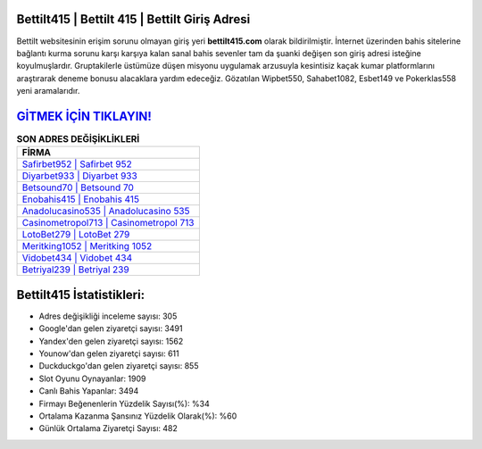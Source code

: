 ﻿Bettilt415 | Bettilt 415 | Bettilt Giriş Adresi
===================================

.. image:: images/bettilt-giris.jpg
   :width: 600
   
Bettilt websitesinin erişim sorunu olmayan giriş yeri **bettilt415.com** olarak bildirilmiştir. İnternet üzerinden bahis sitelerine bağlantı kurma sorunu karşı karşıya kalan sanal bahis sevenler tam da şuanki değişen son giriş adresi isteğine koyulmuşlardır. Gruptakilerle üstümüze düşen misyonu uygulamak arzusuyla kesintisiz kaçak kumar platformlarını araştırarak deneme bonusu alacaklara yardım edeceğiz. Gözatılan Wipbet550, Sahabet1082, Esbet149 ve Pokerklas558 yeni aramalarıdır.

`GİTMEK İÇİN TIKLAYIN! <https://uclck.me/gonow>`_
==============

.. list-table:: **SON ADRES DEĞİŞİKLİKLERİ**
   :widths: 100
   :header-rows: 1

   * - FİRMA
   * - `Safirbet952 | Safirbet 952 <safirbet952-safirbet-952-safirbet-giris-adresi.html>`_
   * - `Diyarbet933 | Diyarbet 933 <diyarbet933-diyarbet-933-diyarbet-giris-adresi.html>`_
   * - `Betsound70 | Betsound 70 <betsound70-betsound-70-betsound-giris-adresi.html>`_	 
   * - `Enobahis415 | Enobahis 415 <enobahis415-enobahis-415-enobahis-giris-adresi.html>`_	 
   * - `Anadolucasino535 | Anadolucasino 535 <anadolucasino535-anadolucasino-535-anadolucasino-giris-adresi.html>`_ 
   * - `Casinometropol713 | Casinometropol 713 <casinometropol713-casinometropol-713-casinometropol-giris-adresi.html>`_
   * - `LotoBet279 | LotoBet 279 <lotobet279-lotobet-279-lotobet-giris-adresi.html>`_	 
   * - `Meritking1052 | Meritking 1052 <meritking1052-meritking-1052-meritking-giris-adresi.html>`_
   * - `Vidobet434 | Vidobet 434 <vidobet434-vidobet-434-vidobet-giris-adresi.html>`_
   * - `Betriyal239 | Betriyal 239 <betriyal239-betriyal-239-betriyal-giris-adresi.html>`_
	 
Bettilt415 İstatistikleri:
===================================	 
* Adres değişikliği inceleme sayısı: 305
* Google'dan gelen ziyaretçi sayısı: 3491
* Yandex'den gelen ziyaretçi sayısı: 1562
* Younow'dan gelen ziyaretçi sayısı: 611
* Duckduckgo'dan gelen ziyaretçi sayısı: 855
* Slot Oyunu Oynayanlar: 1909
* Canlı Bahis Yapanlar: 3494
* Firmayı Beğenenlerin Yüzdelik Sayısı(%): %34
* Ortalama Kazanma Şansınız Yüzdelik Olarak(%): %60
* Günlük Ortalama Ziyaretçi Sayısı: 482
